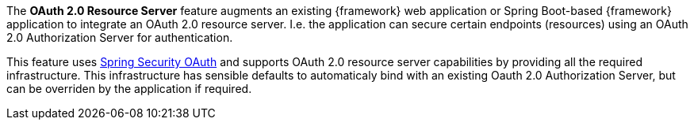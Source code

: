 
:fragment:

The *OAuth 2.0 Resource Server* feature augments an existing {framework} web application or Spring Boot-based {framework} application to integrate an OAuth 2.0 resource server. I.e. the application can secure certain endpoints (resources) using an OAuth 2.0 Authorization Server for authentication.

This feature uses https://projects.spring.io/spring-security-oauth/[Spring Security OAuth] and supports OAuth 2.0 resource server capabilities by providing all the required infrastructure. This infrastructure has sensible defaults to automaticaly bind with an existing Oauth 2.0 Authorization Server, but can be overriden by the application if required.
